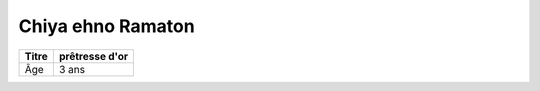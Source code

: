 Chiya ehno Ramaton
==================

+-------+----------------+
| Titre | prêtresse d'or |
+=======+================+
| Âge   | 3 ans          |
+-------+----------------+
